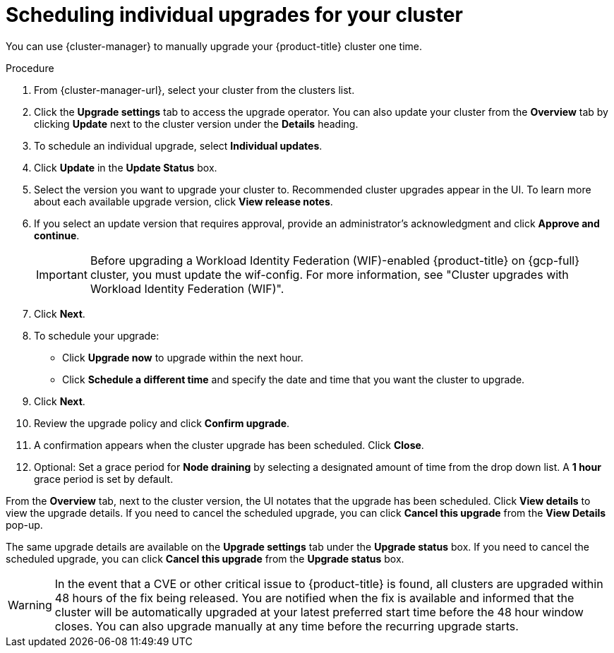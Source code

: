 
// Module included in the following assemblies:
//
// * assemblies/upgrades.adoc

:_mod-docs-content-type: PROCEDURE
[id="upgrade-manual_{context}"]

= Scheduling individual upgrades for your cluster


You can use {cluster-manager} to manually upgrade your {product-title} cluster one time.


.Procedure

. From {cluster-manager-url}, select your cluster from the clusters list.

. Click the *Upgrade settings* tab to access the upgrade operator. You can also update your cluster from the *Overview* tab by clicking *Update* next to the cluster version under the *Details* heading.


. To schedule an individual upgrade, select *Individual updates*.

. Click *Update* in the *Update Status* box.

. Select the version you want to upgrade your cluster to. Recommended cluster upgrades appear in the UI. To learn more about each available upgrade version, click *View release notes*.

. If you select an update version that requires approval, provide an administrator’s acknowledgment and click *Approve and continue*.
+
[IMPORTANT]
====
Before upgrading a Workload Identity Federation (WIF)-enabled {product-title} on {gcp-full} cluster, you must update the wif-config. For more information, see "Cluster upgrades with Workload Identity Federation (WIF)".
====
+
. Click *Next*.

. To schedule your upgrade:
- Click *Upgrade now* to upgrade within the next hour.
- Click *Schedule a different time* and specify the date and time that you want the cluster to upgrade.

. Click *Next*.

. Review the upgrade policy and click *Confirm upgrade*.

. A confirmation appears when the cluster upgrade has been scheduled. Click *Close*.

. Optional: Set a grace period for *Node draining* by selecting a designated amount of time from the drop down list. A *1 hour* grace period is set by default.

From the *Overview* tab, next to the cluster version, the UI notates that the upgrade has been scheduled. Click *View details* to view the upgrade details. If you need to cancel the scheduled upgrade, you can click *Cancel this upgrade* from the *View Details* pop-up.

The same upgrade details are available on the *Upgrade settings* tab under the *Upgrade status* box. If you need to cancel the scheduled upgrade, you can click *Cancel this upgrade* from the *Upgrade status* box.

[WARNING]
====
In the event that a CVE or other critical issue to {product-title} is found, all clusters are upgraded within 48 hours of the fix being released. You are notified when the fix is available and informed that the cluster will be automatically upgraded at your latest preferred start time before the 48 hour window closes. You can also upgrade manually at any time before the recurring upgrade starts.
====
